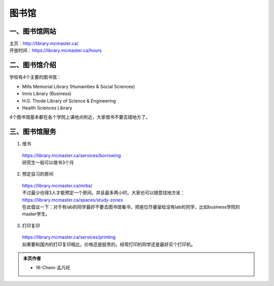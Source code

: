 ﻿图书馆
============================
一、图书馆网站
----------------------------
| 主页：http://library.mcmaster.ca/
| 开放时间：https://library.mcmaster.ca/hours

二、图书馆介绍
---------------------------
学校有4个主要的图书馆：

- Mills Memorial Library (Humanities & Social Sciences)
- Innis Library (Business)
- H.G. Thode Library of Science & Engineering
- Health Sciences Library

4个图书馆基本都在各个学院上课地点附近，大家借书不要去错地方了。

三、图书馆服务
---------------------------
1. 借书

 | https://library.mcmaster.ca/services/borrowing
 | 研究生一般可以借书3个月

2. 预定自习的房间

 | https://library.mcmaster.ca/mrbs/
 | 不过最少也得3人才能预定一个房间。并且最多两小时。大家也可以随意找地方坐：https://library.mcmaster.ca/spaces/study-zones
 | 在此倡议一下：对于有lab的同学最好不要去图书馆看书，把座位尽量留给没有lab的同学，比如business学院的master学生。

3. 打印复印

 | https://library.mcmaster.ca/services/printing
 | 如果要和国内的打印复印相比，价格还是挺贵的。经常打印的同学还是最好买个打印机。

.. admonition:: 本页作者
   
   - 16-Chem-孟凡旺